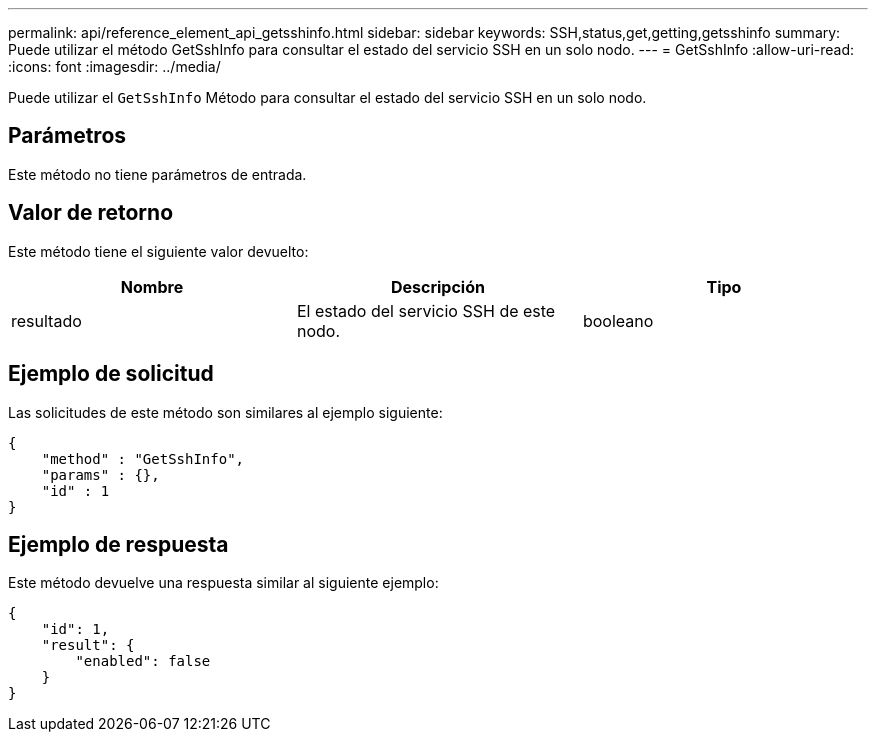 ---
permalink: api/reference_element_api_getsshinfo.html 
sidebar: sidebar 
keywords: SSH,status,get,getting,getsshinfo 
summary: Puede utilizar el método GetSshInfo para consultar el estado del servicio SSH en un solo nodo. 
---
= GetSshInfo
:allow-uri-read: 
:icons: font
:imagesdir: ../media/


[role="lead"]
Puede utilizar el `GetSshInfo` Método para consultar el estado del servicio SSH en un solo nodo.



== Parámetros

Este método no tiene parámetros de entrada.



== Valor de retorno

Este método tiene el siguiente valor devuelto:

|===
| Nombre | Descripción | Tipo 


 a| 
resultado
 a| 
El estado del servicio SSH de este nodo.
 a| 
booleano

|===


== Ejemplo de solicitud

Las solicitudes de este método son similares al ejemplo siguiente:

[listing]
----
{
    "method" : "GetSshInfo",
    "params" : {},
    "id" : 1
}
----


== Ejemplo de respuesta

Este método devuelve una respuesta similar al siguiente ejemplo:

[listing]
----
{
    "id": 1,
    "result": {
        "enabled": false
    }
}
----